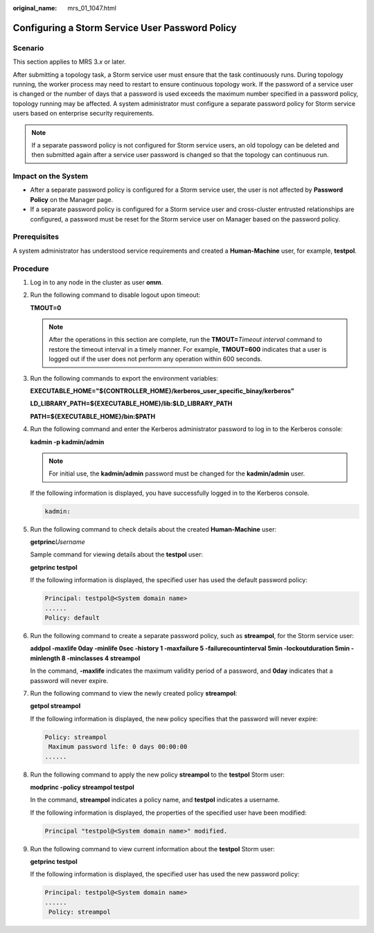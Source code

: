 :original_name: mrs_01_1047.html

.. _mrs_01_1047:

Configuring a Storm Service User Password Policy
================================================

Scenario
--------

This section applies to MRS 3.\ *x* or later.

After submitting a topology task, a Storm service user must ensure that the task continuously runs. During topology running, the worker process may need to restart to ensure continuous topology work. If the password of a service user is changed or the number of days that a password is used exceeds the maximum number specified in a password policy, topology running may be affected. A system administrator must configure a separate password policy for Storm service users based on enterprise security requirements.

.. note::

   If a separate password policy is not configured for Storm service users, an old topology can be deleted and then submitted again after a service user password is changed so that the topology can continuous run.

Impact on the System
--------------------

-  After a separate password policy is configured for a Storm service user, the user is not affected by **Password Policy** on the Manager page.
-  If a separate password policy is configured for a Storm service user and cross-cluster entrusted relationships are configured, a password must be reset for the Storm service user on Manager based on the password policy.

Prerequisites
-------------

A system administrator has understood service requirements and created a **Human-Machine** user, for example, **testpol**.

Procedure
---------

#. Log in to any node in the cluster as user **omm**.

#. Run the following command to disable logout upon timeout:

   **TMOUT=0**

   .. note::

      After the operations in this section are complete, run the **TMOUT=**\ *Timeout interval* command to restore the timeout interval in a timely manner. For example, **TMOUT=600** indicates that a user is logged out if the user does not perform any operation within 600 seconds.

#. Run the following commands to export the environment variables:

   **EXECUTABLE_HOME="${CONTROLLER_HOME}/kerberos_user_specific_binay/kerberos"**

   **LD_LIBRARY_PATH=${EXECUTABLE_HOME}/lib:$LD_LIBRARY_PATH**

   **PATH=${EXECUTABLE_HOME}/bin:$PATH**

#. Run the following command and enter the Kerberos administrator password to log in to the Kerberos console:

   **kadmin -p kadmin/admin**

   .. note::

      For initial use, the **kadmin/admin** password must be changed for the **kadmin/admin** user.

   If the following information is displayed, you have successfully logged in to the Kerberos console.

   .. code-block::

      kadmin:

#. Run the following command to check details about the created **Human-Machine** user:

   **getprinc**\ *Username*

   Sample command for viewing details about the **testpol** user:

   **getprinc testpol**

   If the following information is displayed, the specified user has used the default password policy:

   .. code-block::

      Principal: testpol@<System domain name>
      ......
      Policy: default

#. Run the following command to create a separate password policy, such as **streampol**, for the Storm service user:

   **addpol -maxlife 0day -minlife 0sec -history 1 -maxfailure 5 -failurecountinterval 5min -lockoutduration 5min -minlength 8 -minclasses 4 streampol**

   In the command, **-maxlife** indicates the maximum validity period of a password, and **0day** indicates that a password will never expire.

#. Run the following command to view the newly created policy **streampol**:

   **getpol streampol**

   If the following information is displayed, the new policy specifies that the password will never expire:

   .. code-block::

      Policy: streampol
       Maximum password life: 0 days 00:00:00
      ......

#. Run the following command to apply the new policy **streampol** to the **testpol** Storm user:

   **modprinc -policy streampol testpol**

   In the command, **streampol** indicates a policy name, and **testpol** indicates a username.

   If the following information is displayed, the properties of the specified user have been modified:

   .. code-block::

      Principal "testpol@<System domain name>" modified.

#. Run the following command to view current information about the **testpol** Storm user:

   **getprinc testpol**

   If the following information is displayed, the specified user has used the new password policy:

   .. code-block::

      Principal: testpol@<System domain name>
      ......
       Policy: streampol
